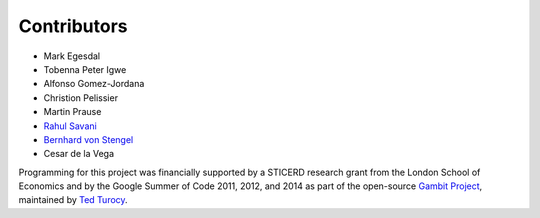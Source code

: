 .. _contributors:

Contributors
------------

* Mark Egesdal
* Tobenna Peter Igwe
* Alfonso Gomez-Jordana
* Christion Pelissier
* Martin Prause 
* `Rahul Savani <http://cgi.csc.liv.ac.uk/~rahul/>`_ 
* `Bernhard von Stengel <http://www.maths.lse.ac.uk/Personal/stengel/>`_ 
* Cesar de la Vega

Programming for this project was financially supported by a STICERD research
grant from the London School of Economics and by the Google
Summer of Code 2011, 2012, and 2014 as part of the open-source 
`Gambit Project
<http://www.gambit-project.org/gambit13/index.html>`_,
maintained by `Ted Turocy
<http://www.gambit-project.org/turocy/>`_.



